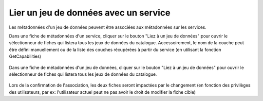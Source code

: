 .. _linking-dataset-or-service:

Lier un jeu de données avec un service
######################################


Les métadonnées d'un jeu de données peuvent être associées aux métadonnées sur les 
services.


.. todo:: Add more details on how/why/encoding

Dans une fiche de métadonnées d'un service, cliquer sur le bouton "Liez à un jeu
de données" pour ouvrir le sélectionneur de fiches qui listera tous les jeux de 
données du catalogue. Accessoirement, le nom de la couche peut être défini manuellement
ou de la liste des couches récupérées à partir du service (en utilisant la fonction 
GetCapabilities)


.. figure:: img/dataset.png

Dans une fiche de métadonnées d'un jeu de données, cliquer sur le bouton "Liez à un jeu
de données" pour ouvrir le sélectionneur de fiches qui listera tous les jeux de 
données du catalogue.


.. figure:: img/service.png

Lors de la confirmation de l'association, les deux fiches seront impactées par le changement
(en fonction des privilèges des utilisateurs, par ex: l'utilisateur actuel peut ne pas
avoir le droit de modifier la fiche cible)


